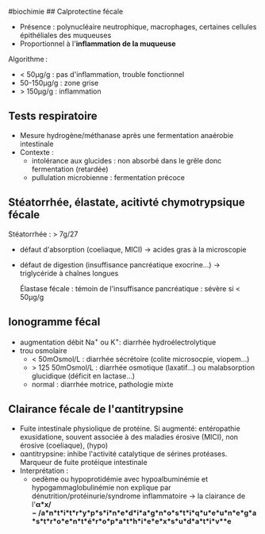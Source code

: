 ​#biochimie ## Calprotectine fécale

- Présence : polynucléaire neutrophique, macrophages, certaines cellules
  épithéliales des muqueuses
- Proportionnel à l'*inflammation de la muqueuse*

Algorithme :

- < 50μg/g : pas d'inflammation, trouble fonctionnel
- 50-150μg/g : zone grise
- > 150μg/g : inflammation

** Tests respiratoire
:PROPERTIES:
:CUSTOM_ID: tests-respiratoire
:END:
- Mesure hydrogène/méthanase après une fermentation anaérobie
  intestinale
- Contexte :
  - intolérance aux glucides : non absorbé dans le grêle donc
    fermentation (retardée)
  - pullulation microbienne : fermentation précoce

** Stéatorrhée, élastate, acitivté chymotrypsique fécale
:PROPERTIES:
:CUSTOM_ID: stéatorrhée-élastate-acitivté-chymotrypsique-fécale
:END:
Stéatorrhée : > 7g/27

- défaut d'absorption (coeliaque, MICI) -> acides gras à la microscopie

- défaut de digestion (insuffisance pancréatique exocrine...) ->
  triglycéride à chaînes longues

  Élastase fécale : témoin de l'insuffisance pancréatique : sévère si <
  50μg/g

** Ionogramme fécal
:PROPERTIES:
:CUSTOM_ID: ionogramme-fécal
:END:
- augmentation débit Na^{+} ou K^{+}: diarrhée hydroélectrolytique
- trou osmolaire
  - < 50mOsmol/L : diarrhée sécrétoire (colite microsocpie, viopem...)
  - > 125 50mOsmol/L : diarrhée osmotique (laxatif...) ou malabsorption
    glucidique (déficit en lactase...)
  - normal : diarrhée motrice, pathologie mixte

** Clairance fécale de l'αantitrypsine
:PROPERTIES:
:CUSTOM_ID: clairance-fécale-de-lαantitrypsine
:END:
- Fuite intestinale physiolique de protéine. Si augmenté: entéropathie
  exusidatione, souvent associée à des maladies érosive (MICI), non
  érosive (coeliaque), (hypo)
- αantitrypsine: inhibe l'activité catalytique de sérines protéases.
  Marqueur de fuite protéique intestinale
- Interprétation :
  - oedème ou hypoprotidémie avec hypoalbuminémie et
    hypogammaglobulinémie non explique par
    dénutrition/protéinurie/syndrome inflammatoire -> la clairance de
    l'*α*x/ − /a*n*t*i*t*r*y*p*s*i*n*e*d*i*a*g*n*o*s*t*i*q*u*e*u*n*e*g*a*s*t*r*o*e*n*t*é*r*o*p*a*t*h*i*e*e*x*s*u*d*a*t*i*v**e*

